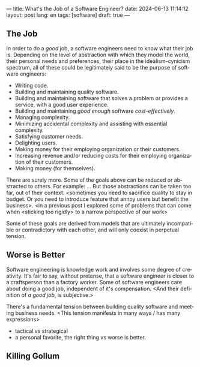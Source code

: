 ---
title: What's the Job of a Software Engineer?
date: 2024-06-13 11:14:12
layout: post
lang: en
tags: [software]
draft: true
---
#+OPTIONS: toc:nil num:nil
#+LANGUAGE: en

** The Job
In order to do a /good/ job, a software engineers need to know what their job is. Depending on the level of abstraction with which they model the world, their personal needs and preferences, their place in the idealism-cynicism spectrum, all of these could be legitimately said to be the purpose of software engineers:

- Writing code.
- Building and maintaining quality software.
- Building and maintaining software that solves a problem or provides a service, with a good user experience.
- Building and maintaining /good enough/ software /cost-effectively/.
- Managing complexity.
- Minimizing accidental complexity and assisting with essential complexity.
- Satisfying customer needs.
- Delighting users.
- Making money for their employing organization or their customers.
- Increasing revenue and/or reducing costs for their employing organization of their customers.
- Making money (for themselves).

There are surely more.
Some of the goals above can be reduced or abstracted to others. For example: ...
But those abstractions can be taken too far, out of their context.
<sometimes you need to sacrifice quality to stay in budget. Or you need to introduce feature that annoy users but benefit the business>. <in a previous post I explored some of problems that can come when <sticking too rigidly> to a narrow perspective of our work>

Some of these goals are derived from models that are ultimately incompatible or contradictory with each other, and will only coexist in perpetual tension.

** Worse is Better
Software engineering is knowledge work and involves some degree of creativity. It's fair to say, without pretense, that a software engineer is closer to a craftsperson than a factory worker. Some of software engineers care about doing a good job, independent of it's compensation. <And their definition of /a good job/, is subjective.>

There's a fundamental tension between building quality software and meeting business needs.
<This tension manifests in many ways / has many expressions>
- tactical vs strategical
- a personal favorite, the right thing vs worse is better.

** Killing Gollum
